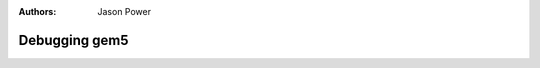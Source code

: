 
:authors: Jason Power

.. _debugging-chapter:

------------------------------------------
Debugging gem5
------------------------------------------
